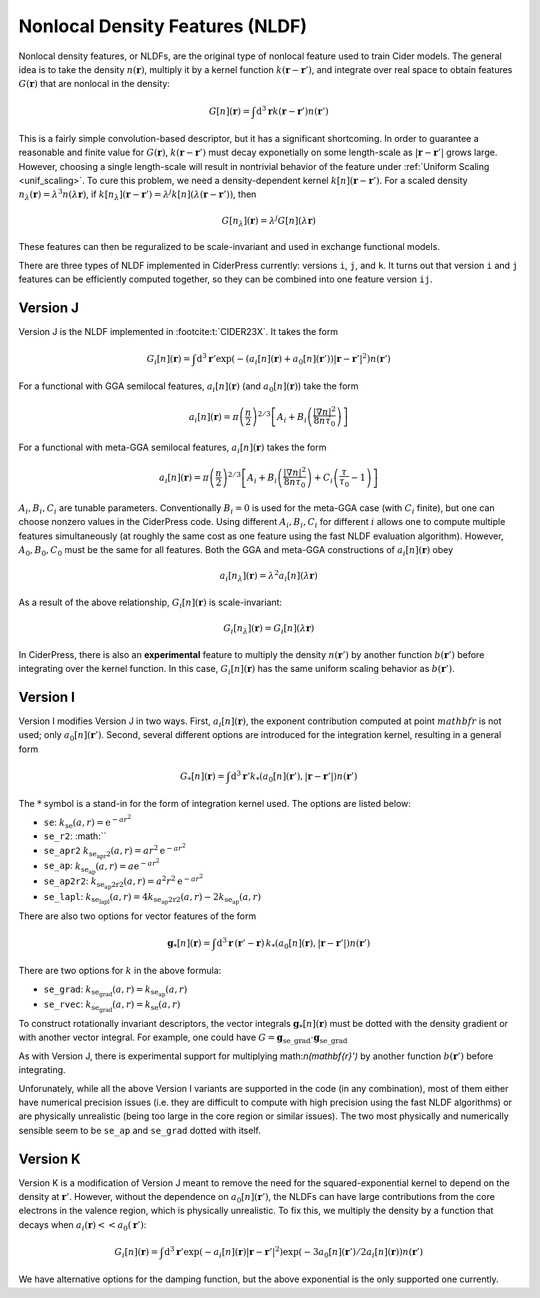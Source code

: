 .. _nldf_feat:

Nonlocal Density Features (NLDF)
================================

Nonlocal density features, or NLDFs, are the original type of nonlocal feature used
to train Cider models. The general idea is to take the density :math:`n(\mathbf{r})`,
multiply it by a kernel function :math:`k(\mathbf{r}-\mathbf{r}')`, and integrate
over real space to obtain features :math:`G(\mathbf{r})` that are nonlocal in the density:

.. math:: G[n](\mathbf{r}) = \int \text{d}^3\mathbf{r} k(\mathbf{r}-\mathbf{r}') n(\mathbf{r}')

This is a fairly simple convolution-based descriptor, but it has a significant shortcoming.
In order to guarantee a reasonable and finite value for :math:`G(\mathbf{r})`,
:math:`k(\mathbf{r}-\mathbf{r}')` must decay exponetially on some length-scale
as :math:`|\mathbf{r}-\mathbf{r}'|` grows large. However, choosing a single
length-scale will result in nontrivial behavior of the feature under
:ref:`Uniform Scaling <unif_scaling>`. To cure this problem, we need a
density-dependent kernel :math:`k[n](\mathbf{r}-\mathbf{r}')`. For a scaled
density :math:`n_\lambda(\mathbf{r})=\lambda^3 n(\lambda\mathbf{r})`,
if :math:`k[n_\lambda](\mathbf{r}-\mathbf{r}')=\lambda^j k[n](\lambda(\mathbf{r}-\mathbf{r}'))`,
then

.. math:: G[n_\lambda](\mathbf{r}) = \lambda^j G[n](\lambda\mathbf{r})

These features can then be reguralized to be scale-invariant and used in exchange functional models.

There are three types of NLDF implemented in CiderPress currently: versions ``i``, ``j``, and ``k``.
It turns out that version ``i`` and ``j`` features can be efficiently computed together, so
they can be combined into one feature version ``ij``.


Version J
---------

Version J is the NLDF implemented in :footcite:t:`CIDER23X`. It takes the form

.. math:: G_i[n](\mathbf{r}) = \int \text{d}^3\mathbf{r}' \exp(-(a_i[n](\mathbf{r})+a_0[n](\mathbf{r}'))|\mathbf{r}-\mathbf{r}'|^2) n(\mathbf{r}')

For a functional with GGA semilocal features, :math:`a_i[n](\mathbf{r})` (and :math:`a_0[n](\mathbf{r})`) take the form

.. math:: a_i[n](\mathbf{r}) = \pi\left(\frac{n}{2}\right)^{2/3} \left[A_i + B_i\left(\frac{|\nabla n|^2}{8n\tau_0}\right)\right]

For a functional with meta-GGA semilocal features, :math:`a_i[n](\mathbf{r})` takes the form

.. math:: a_i[n](\mathbf{r}) = \pi\left(\frac{n}{2}\right)^{2/3} \left[A_i + B_i\left(\frac{|\nabla n|^2}{8n\tau_0}\right) + C_i\left(\frac{\tau}{\tau_0}-1\right)\right]

:math:`A_i,B_i,C_i` are tunable parameters. Conventionally :math:`B_i=0` is used for the meta-GGA case (with :math:`C_i` finite),
but one can choose nonzero values in the CiderPress code. Using different :math:`A_i,B_i,C_i` for different :math:`i`
allows one to compute multiple features simultaneously (at roughly the same cost as one feature using the
fast NLDF evaluation algorithm). However, :math:`A_0,B_0,C_0` must be the same for all features. Both the GGA and meta-GGA
constructions of :math:`a_i[n](\mathbf{r})` obey

.. math:: a_i[n_\lambda](\mathbf{r}) = \lambda^2 a_i[n](\lambda \mathbf{r})

As a result of the above relationship, :math:`G_i[n](\mathbf{r})` is scale-invariant:

.. math:: G_i[n_\lambda](\mathbf{r}) = G_i[n](\lambda\mathbf{r})

In CiderPress, there is also an **experimental** feature to multiply the density :math:`n(\mathbf{r}')` by another
function :math:`b(\mathbf{r}')` before integrating over the kernel function. In this case,
:math:`G_i[n](\mathbf{r})` has the same uniform scaling behavior as :math:`b(\mathbf{r}')`.

Version I
---------

Version I modifies Version J in two ways. First, :math:`a_i[n](\mathbf{r})`, the exponent contribution computed
at point :math:`mathbf{r}` is not used; only :math:`a_0[n](\mathbf{r}')`. Second, several different options
are introduced for the integration kernel, resulting in a general form

.. math:: G_*[n](\mathbf{r}) = \int \text{d}^3\mathbf{r}' k_*(a_0[n](\mathbf{r}'), |\mathbf{r}-\mathbf{r}'|) n(\mathbf{r}')

The :math:`*` symbol is a stand-in for the form of integration kernel used. The options are listed below:

* ``se``: :math:`k_\text{se}(a, r) = \text{e}^{-ar^2}`
* ``se_r2``: :math:``
* ``se_apr2`` :math:`k_\text{se_apr2}(a, r) = a r^2 \text{e}^{-ar^2}`
* ``se_ap``: :math:`k_\text{se_ap}(a, r) = a \text{e}^{-ar^2}`
* ``se_ap2r2``: :math:`k_\text{se_ap2r2}(a, r) = a^2 r^2 \text{e}^{-ar^2}`
* ``se_lapl``: :math:`k_\text{se_lapl}(a, r) = 4 k_\text{se_ap2r2}(a, r) - 2 k_\text{se_ap}(a, r)`

There are also two options for vector features of the form

.. math:: \mathbf{g}_*[n](\mathbf{r}) = \int \text{d}^3\mathbf{r} \,(\mathbf{r}'-\mathbf{r})\,k_*(a_0[n](\mathbf{r}), |\mathbf{r}-\mathbf{r}'|) n(\mathbf{r}')

There are two options for :math:`k` in the above formula:

* ``se_grad``: :math:`k_\text{se_grad}(a, r) = k_\text{se_ap}(a, r)`
* ``se_rvec``: :math:`k_\text{se_grad}(a, r) = k_\text{se}(a, r)`

To construct rotationally invariant descriptors, the vector integrals :math:`\mathbf{g}_*[n](\mathbf{r})`
must be dotted with the density gradient or with another vector integral. For example,
one could have :math:`G=\mathbf{g}_\text{se\_grad} \cdot \mathbf{g}_\text{se\_grad}`

As with Version J, there is experimental support for multiplying math:`n(\mathbf{r}')` by another
function :math:`b(\mathbf{r}')` before integrating.

Unforunately, while all the above Version I variants are supported in the code (in any combination),
most of them either have numerical precision issues (i.e. they are difficult to compute with high
precision using the fast NLDF algorithms) or are physically unrealistic (being too large in the core
region or similar issues). The two most physically and numerically sensible seem to be ``se_ap``
and ``se_grad`` dotted with itself.

Version K
---------

Version K is a modification of Version J meant to remove the need for the squared-exponential kernel
to depend on the density at :math:`\mathbf{r}'`. However, without the dependence on :math:`a_0[n](\mathbf{r}')`,
the NLDFs can have large contributions from the core electrons in the valence region, which 
is physically unrealistic. To fix this, we multiply the density by a function that
decays when :math:`a_i(\mathbf{r})<<a_0(\mathbf{r}')`:

.. math:: G_i[n](\mathbf{r}) = \int \text{d}^3\mathbf{r}' \exp(-a_i[n](\mathbf{r})|\mathbf{r}-\mathbf{r}'|^2) \exp(-3a_0[n](\mathbf{r}')/2a_i[n](\mathbf{r})) n(\mathbf{r}')

We have alternative options for the damping function, but the above exponential is the only supported
one currently.

.. footbibliography::

